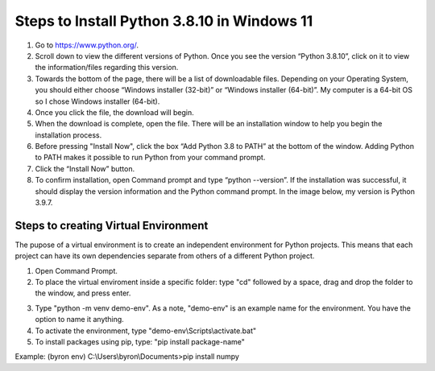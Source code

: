 Steps to Install Python 3.8.10 in Windows 11
=========================================

1. Go to `<https://www.python.org/>`_.
2. Scroll down to view the different versions of Python. Once you see the version “Python 3.8.10”, click on it to view the information/files regarding this version.
3. Towards the bottom of the page, there will be a list of downloadable files. Depending on your Operating System, you should either choose “Windows installer (32-bit)” or “Windows installer (64-bit)”. My computer is a 64-bit OS so I chose Windows installer (64-bit).
4. Once you click the file, the download will begin.
5. When the download is complete, open the file. There will be an installation window to help you begin the installation process.
6. Before pressing "Install Now", click the box “Add Python 3.8 to PATH” at the bottom of the window. Adding Python to PATH makes it possible to run Python from your command prompt.
7. Click the “Install Now” button.
8. To confirm installation, open Command prompt and type “python --version”. If the installation was successful, it should display the version information and the Python command prompt. In the image below, my version is Python 3.9.7.

.. image:: ../images/python-screenshot.png
    :width: 465px
    :align: center
    :height: 150px
    :alt: Verify python installation

Steps to creating Virtual Environment
----------------------------------

The pupose of a virtual environment is to create an independent environment for Python projects. This means that each project can have its own dependencies separate from others of a different Python project.

1. Open Command Prompt.

2. To place the virtual enviroment inside a specific folder: type "cd" followed by a space, drag and drop the folder to the window, and press enter.

.. image:: ../images/v-env.step2.png
    :width: 465px
    :align: center
    :height: 150px
    :alt: Placing virtual environment inside a folder

3. Type "python -m venv demo-env". As a note, "demo-env" is an example name for the environment. You have the option to name it anything.

4. To activate the environment, type "demo-env\\Scripts\\activate.bat"

5. To install packages using pip, type: "pip install package-name"

Example: (byron env) C:\\Users\\byron\\Documents>pip install numpy

